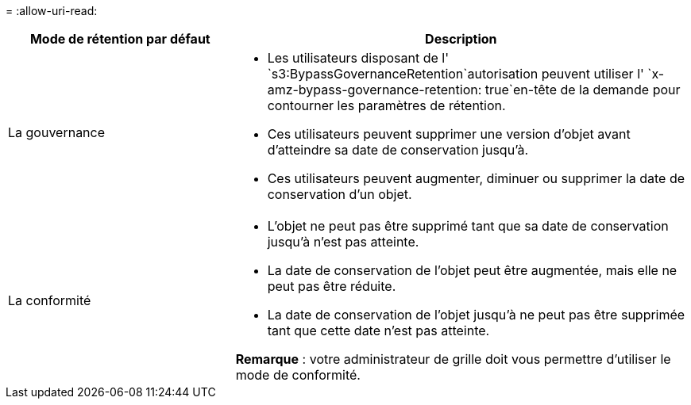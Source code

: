 = 
:allow-uri-read: 


[cols="1a,2a"]
|===
| Mode de rétention par défaut | Description 


 a| 
La gouvernance
 a| 
* Les utilisateurs disposant de l' `s3:BypassGovernanceRetention`autorisation peuvent utiliser l' `x-amz-bypass-governance-retention: true`en-tête de la demande pour contourner les paramètres de rétention.
* Ces utilisateurs peuvent supprimer une version d'objet avant d'atteindre sa date de conservation jusqu'à.
* Ces utilisateurs peuvent augmenter, diminuer ou supprimer la date de conservation d'un objet.




 a| 
La conformité
 a| 
* L'objet ne peut pas être supprimé tant que sa date de conservation jusqu'à n'est pas atteinte.
* La date de conservation de l'objet peut être augmentée, mais elle ne peut pas être réduite.
* La date de conservation de l'objet jusqu'à ne peut pas être supprimée tant que cette date n'est pas atteinte.


*Remarque* : votre administrateur de grille doit vous permettre d'utiliser le mode de conformité.

|===